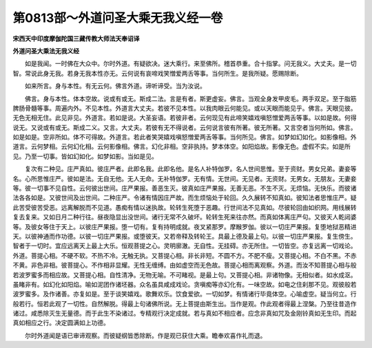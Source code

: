第0813部～外道问圣大乘无我义经一卷
======================================

**宋西天中印度摩伽陀国三藏传教大师法天奉诏译**

**外道问圣大乘法无我义经**


　　如是我闻。一时佛在大众中。尔时外道。有疑欲决。迷大乘行。来至佛所。稽首恭重。合十指掌。问无我义。大丈夫。是一切智。常说此身无我。若身无我本性亦无。云何说有哀啼戏笑憎爱两舌等事。当何所生。是我所疑。愿赐除断。

　　如来所言。身与本性。有无云何。佛言外道。谛听谛受。当为汝说。

　　佛言。身与本性。体本空故。说或有或无。斯成二法。言是有者。斯更虚妄。佛言。当观全身发甲皮毛。两手双足。至于脂筋脾肠骨髓等事。周遍内外。不见本性。外道言大丈夫。若彼不见本性。以我肉眼云何能见。或以天眼而能见乎。佛言。天眼见彼。无色无相无住。此见非见。外道言。若如是说。大圣妄语。若彼非者。云何现见有此啼笑嬉戏嗔怒憎爱两舌等事。以如是故。何得说无。又说或有或无。斯成二义。又言。大丈夫。若彼有无不得说者。云何说言彼有所著。彼无所著。又言空者当何所如。佛言。如是如是。空非所如。体不可得故。外道言。若此者笑哭嬉戏嗔怒憎爱两舌等事。当何所见。佛言。如梦如幻如化。如影像相。外道言。云何梦相。云何幻化相。云何影像相。佛言。幻化非相。空非执持。梦本体空。如阳焰故。影像无色。虚假不实。如是所见。乃至一切事。皆如幻如化。如梦如影。当如是见。

　　复次有二种见。庄严真如。彼庄严者。此即名我。此即名他。是名人补特伽罗。名人世间思惟。至于资财。男女兄弟。妻妾等名。心所思惟庄严。彼如是法。无自无他。无人无命。无补特伽罗。无有情。无世间。无见者。无资财。无男女。无朋友。无妻妾等。彼一切事不见自性。云何彼出世间。庄严果报。善恶生灭。彼真如庄严果报。无善无恶。不生不灭。无烦恼。无快乐。而彼诸法各各如是。又彼世间及出世间。二种庄严。令诸有情因庄严故。而生烦恼处于轮回。久久展转不知真如。彼知法者思惟庄严。疑此苦受彼苦受恶。远离解脱而不见道。愚痴有情以迷执故。轮转生死堕于恶趣。行世间法不见真如。尽彼轮回由如织网。用线展转复去复来。又如日月二种行往。昼夜隐显出没世间。诸行无常不久破坏。轮转生死来往亦然。而真如体离庄严句。又彼天人乾闼婆等。及彼女等住于天上。以彼庄严果报。堕一切有。复有持明成就。夜叉紧那罗。摩睺罗伽。彼以一切庄严果报。复堕地狱恶精进天。以彼神通而作功德。以彼一切庄严果报。或堕彼天。又若帝释及转轮王。具最上德及最上句。以彼一切庄严果报。复生傍生。智者于一切时。宜应远离天上最上大乐。恒观菩提之心。灵明廓澈。无自性。无挂碍。亦无所住。一切皆空。亦复远离一切戏论。外道。菩提心相。不硬不软。不热不冷。无触无执。又菩提心相。非长非短。不圆不方。不肥不瘦。又菩提心相。不白不黑。不赤不黄。非色非相。彼菩提心。不作相非显耀。无性无缠缚。由如虚空而无色故。菩提心相而离观察。外道。而汝不知菩提心相与般若波罗蜜多而相应故。又菩提心相。自性清净。无物无喻。不可睹视。是最上句。又菩提心相。非诸物像。无相似者。如水成沤。虽睹非有。如幻化如阳焰。喻如泥团作诸坯器。众名虽具咸成戏论。贪嗔痴等亦幻化有。一味空故。如电之住刹那不见。观彼般若波罗蜜多。及作诸善。亦复如是。至于谈笑嬉戏。歌舞欢乐。饮食爱欲。一切如梦。有情诸行毕竟体空。心喻虚空。疑当何立。行般若行。恒若此观了一切性。自然解脱。得最上句诸佛所说。无上菩提由斯生出。当作是观。作此观者得最上涅槃。乃至往昔造作诸过。咸悉除灭生无量德。而于此生不染诸过。专精观行决定成就。若与真如不相应者。应念非真如咒及金刚铃真如无生印。而起真如相应之行。决定圆满如上功德。

　　尔时外道闻是语已审谛观察。而彼疑纲皆悉除断。作是观已获住大乘。瞻奉欢喜作礼而退。
